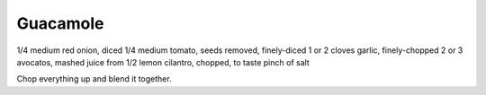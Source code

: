 Guacamole
---------

1/4 medium red onion, diced
1/4 medium tomato, seeds removed, finely-diced
1 or 2 cloves garlic, finely-chopped
2 or 3 avocatos, mashed
juice from 1/2 lemon
cilantro, chopped, to taste
pinch of salt


Chop everything up and blend it together.
